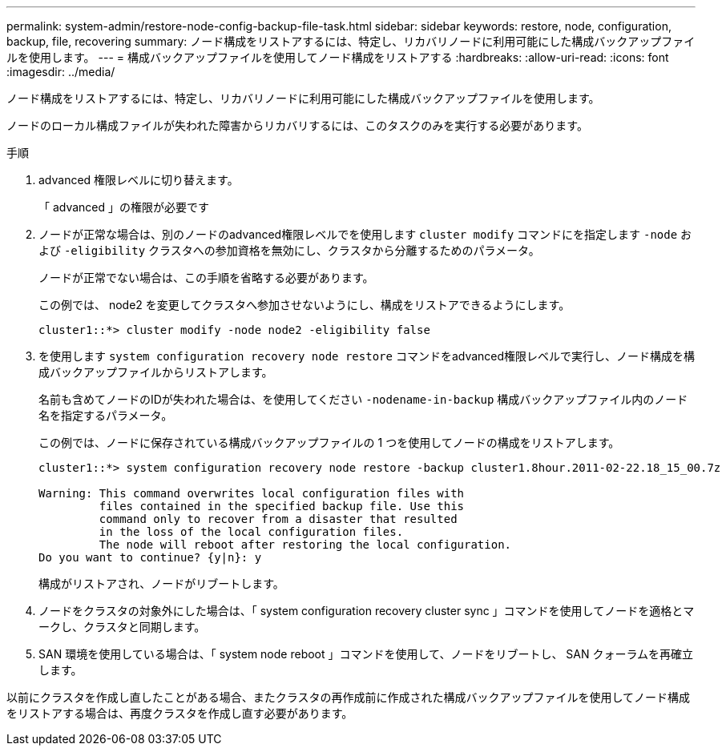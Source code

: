 ---
permalink: system-admin/restore-node-config-backup-file-task.html 
sidebar: sidebar 
keywords: restore, node, configuration, backup, file, recovering 
summary: ノード構成をリストアするには、特定し、リカバリノードに利用可能にした構成バックアップファイルを使用します。 
---
= 構成バックアップファイルを使用してノード構成をリストアする
:hardbreaks:
:allow-uri-read: 
:icons: font
:imagesdir: ../media/


[role="lead"]
ノード構成をリストアするには、特定し、リカバリノードに利用可能にした構成バックアップファイルを使用します。

ノードのローカル構成ファイルが失われた障害からリカバリするには、このタスクのみを実行する必要があります。

.手順
. advanced 権限レベルに切り替えます。
+
「 advanced 」の権限が必要です

. ノードが正常な場合は、別のノードのadvanced権限レベルでを使用します `cluster modify` コマンドにを指定します `-node` および `-eligibility` クラスタへの参加資格を無効にし、クラスタから分離するためのパラメータ。
+
ノードが正常でない場合は、この手順を省略する必要があります。

+
この例では、 node2 を変更してクラスタへ参加させないようにし、構成をリストアできるようにします。

+
[listing]
----
cluster1::*> cluster modify -node node2 -eligibility false
----
. を使用します `system configuration recovery node restore` コマンドをadvanced権限レベルで実行し、ノード構成を構成バックアップファイルからリストアします。
+
名前も含めてノードのIDが失われた場合は、を使用してください `-nodename-in-backup` 構成バックアップファイル内のノード名を指定するパラメータ。

+
この例では、ノードに保存されている構成バックアップファイルの 1 つを使用してノードの構成をリストアします。

+
[listing]
----
cluster1::*> system configuration recovery node restore -backup cluster1.8hour.2011-02-22.18_15_00.7z

Warning: This command overwrites local configuration files with
         files contained in the specified backup file. Use this
         command only to recover from a disaster that resulted
         in the loss of the local configuration files.
         The node will reboot after restoring the local configuration.
Do you want to continue? {y|n}: y
----
+
構成がリストアされ、ノードがリブートします。

. ノードをクラスタの対象外にした場合は、「 system configuration recovery cluster sync 」コマンドを使用してノードを適格とマークし、クラスタと同期します。
. SAN 環境を使用している場合は、「 system node reboot 」コマンドを使用して、ノードをリブートし、 SAN クォーラムを再確立します。


以前にクラスタを作成し直したことがある場合、またクラスタの再作成前に作成された構成バックアップファイルを使用してノード構成をリストアする場合は、再度クラスタを作成し直す必要があります。
